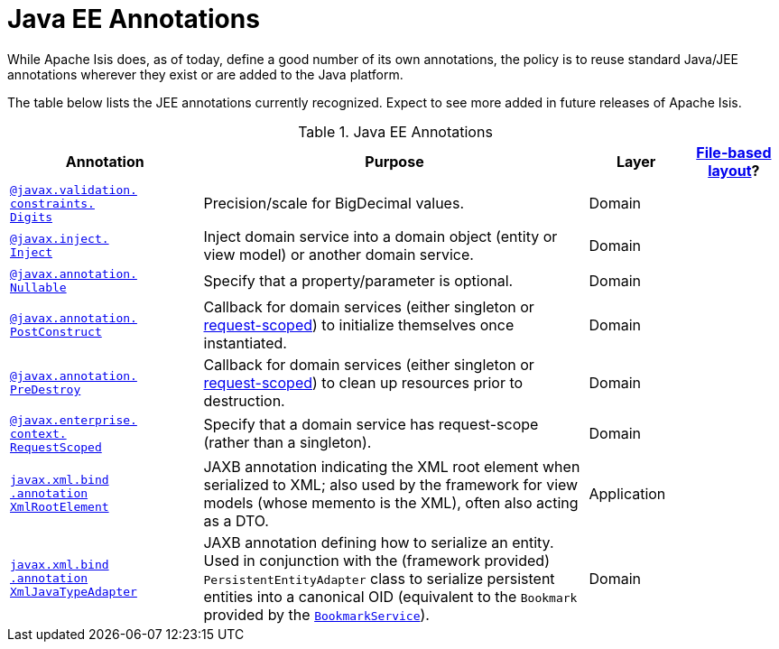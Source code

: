 [[_rgant_aaa_jee]]
= Java EE Annotations
:Notice: Licensed to the Apache Software Foundation (ASF) under one or more contributor license agreements. See the NOTICE file distributed with this work for additional information regarding copyright ownership. The ASF licenses this file to you under the Apache License, Version 2.0 (the "License"); you may not use this file except in compliance with the License. You may obtain a copy of the License at. http://www.apache.org/licenses/LICENSE-2.0 . Unless required by applicable law or agreed to in writing, software distributed under the License is distributed on an "AS IS" BASIS, WITHOUT WARRANTIES OR  CONDITIONS OF ANY KIND, either express or implied. See the License for the specific language governing permissions and limitations under the License.
:_basedir: ../../
:_imagesdir: images/


While Apache Isis does, as of today, define a good number of its own annotations, the policy is to reuse standard Java/JEE annotations wherever they exist or are added to the Java platform.

The table below lists the JEE annotations currently recognized.  Expect to see more added in future releases of Apache Isis.


.Java EE Annotations
[cols="2,4a,1,1", options="header"]
|===
|Annotation
|Purpose
|Layer
|xref:ugvw.adoc#_ugvw_layout_file-based[File-based layout]?

|xref:../rgant/rgant.adoc#_rgant-Digits[`@javax.validation.` +
`constraints.` +
`Digits`]
|Precision/scale for BigDecimal values.
|Domain
|

|xref:../rgant/rgant.adoc#_rgant-Inject[`@javax.inject.` +
`Inject`]
|Inject domain service into a domain object (entity or view model) or another domain service.
|Domain
|

|xref:../rgant/rgant.adoc#_rgant-Digits[`@javax.annotation.` +
`Nullable`]
|Specify that a property/parameter is optional.
|Domain
|

|xref:../rgant/rgant.adoc#_rgant-PostConstruct[`@javax.annotation.` +
`PostConstruct`]
|Callback for domain services (either singleton or xref:../rgant/rgant.adoc#_rgant-RequestScoped[request-scoped]) to initialize themselves once instantiated.

|Domain
|

|xref:../rgant/rgant.adoc#_rgant-PreDestroy[`@javax.annotation.` +
`PreDestroy`]
|Callback for domain services (either singleton or xref:../rgant/rgant.adoc#_rgant-RequestScoped[request-scoped]) to clean up resources prior to destruction.

|Domain
|

|xref:../rgant/rgant.adoc#_rgant-RequestScoped[`@javax.enterprise.` +
`context.` +
`RequestScoped`]
|Specify that a domain service has request-scope (rather than a singleton).
|Domain
|

|xref:../rgant/rgant.adoc#_rgant-XmlRootElement[`javax.xml.bind` +
`.annotation` +
`XmlRootElement`]
|JAXB annotation indicating the XML root element when serialized to XML; also used by the framework for view models (whose memento is the XML), often also acting as a DTO.
|Application
|

|xref:../rgant/rgant.adoc#_rgant-XmlJavaTypeAdapter[`javax.xml.bind` +
`.annotation` +
`XmlJavaTypeAdapter`]
|JAXB annotation defining how to serialize an entity.  Used in conjunction with the (framework provided) `PersistentEntityAdapter` class to serialize persistent entities into a canonical OID (equivalent to the `Bookmark` provided by the xref:../rgsvc/rgsvc.adoc#_rgsvc_api_BookmarkService[`BookmarkService`]).
|Domain
|


|===



